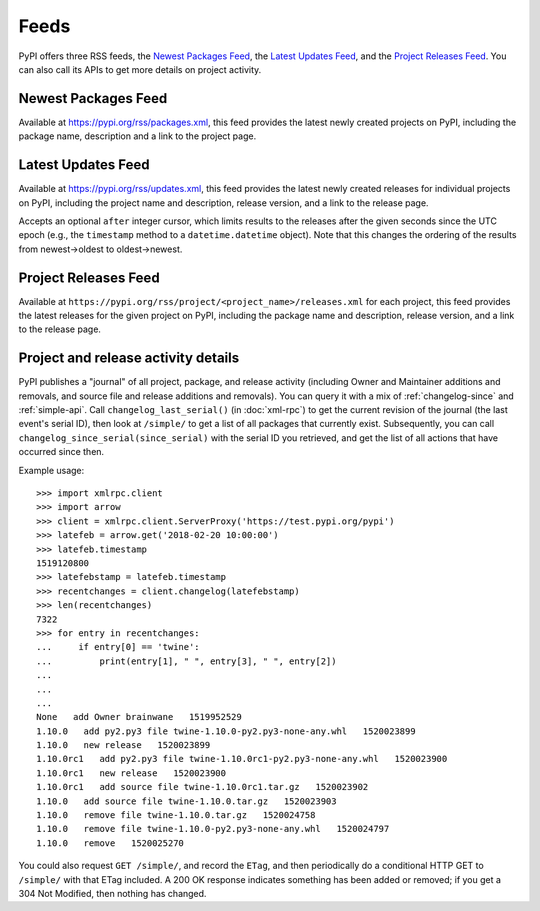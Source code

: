 Feeds
=====

PyPI offers three RSS feeds, the `Newest Packages Feed`_, the `Latest Updates
Feed`_, and the `Project Releases Feed`_. You can also call its APIs to get
more details on project activity.


Newest Packages Feed
--------------------

Available at https://pypi.org/rss/packages.xml, this feed provides the latest
newly created projects on PyPI, including the package name, description and a
link to the project page.


Latest Updates Feed
-------------------

Available at https://pypi.org/rss/updates.xml, this feed provides the latest
newly created releases for individual projects on PyPI, including the project
name and description, release version, and a link to the release page.

Accepts an optional ``after`` integer cursor, which limits results to the
releases after the given seconds since the UTC epoch (e.g., the
``timestamp`` method to a ``datetime.datetime`` object). Note that this changes
the ordering of the results from newest->oldest to oldest->newest.


Project Releases Feed
---------------------

Available at ``https://pypi.org/rss/project/<project_name>/releases.xml`` for each
project, this feed provides the latest releases for the given project on
PyPI, including the package name and description, release version, and a link
to the release page.


Project and release activity details
------------------------------------

PyPI publishes a "journal" of all project, package, and release
activity (including Owner and Maintainer additions and removals, and
source file and release additions and removals). You can query it with
a mix of :ref:`changelog-since` and :ref:`simple-api`. Call
``changelog_last_serial()`` (in :doc:`xml-rpc`) to get the current
revision of the journal (the last event's serial ID), then look at
``/simple/`` to get a list of all packages that currently
exist. Subsequently, you can call
``changelog_since_serial(since_serial)`` with the serial ID you
retrieved, and get the list of all actions that have occurred since
then.

Example usage::

  >>> import xmlrpc.client
  >>> import arrow
  >>> client = xmlrpc.client.ServerProxy('https://test.pypi.org/pypi')
  >>> latefeb = arrow.get('2018-02-20 10:00:00')
  >>> latefeb.timestamp
  1519120800
  >>> latefebstamp = latefeb.timestamp
  >>> recentchanges = client.changelog(latefebstamp)
  >>> len(recentchanges)
  7322
  >>> for entry in recentchanges:
  ...     if entry[0] == 'twine':
  ...         print(entry[1], " ", entry[3], " ", entry[2])
  ...
  ...
  ...
  None   add Owner brainwane   1519952529
  1.10.0   add py2.py3 file twine-1.10.0-py2.py3-none-any.whl   1520023899
  1.10.0   new release   1520023899
  1.10.0rc1   add py2.py3 file twine-1.10.0rc1-py2.py3-none-any.whl   1520023900
  1.10.0rc1   new release   1520023900
  1.10.0rc1   add source file twine-1.10.0rc1.tar.gz   1520023902
  1.10.0   add source file twine-1.10.0.tar.gz   1520023903
  1.10.0   remove file twine-1.10.0.tar.gz   1520024758
  1.10.0   remove file twine-1.10.0-py2.py3-none-any.whl   1520024797
  1.10.0   remove   1520025270


You could also request ``GET /simple/``, and record the ``ETag``, and
then periodically do a conditional HTTP GET to ``/simple/`` with that
ETag included. A 200 OK response indicates something has been added or
removed; if you get a 304 Not Modified, then nothing has changed.
